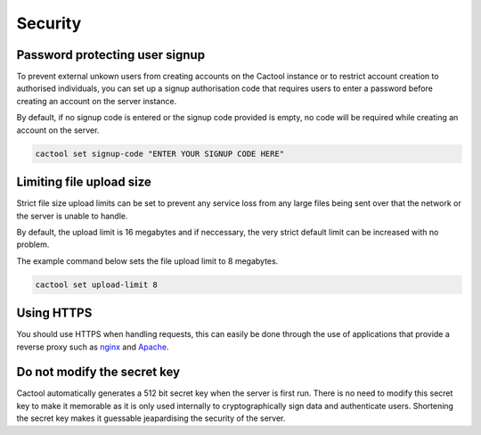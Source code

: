 Security
===================================

Password protecting user signup
--------------------------------------
To prevent external unkown users from creating accounts on the Cactool instance or to restrict account creation to authorised individuals, you can set up a signup authorisation code that requires users to enter a password before creating an account on the server instance.

By default, if no signup code is entered or the signup code provided is empty, no code will be required while creating an account on the server.

.. code-block:: bash

  cactool set signup-code "ENTER YOUR SIGNUP CODE HERE"

Limiting file upload size
---------------------------------------
Strict file size upload limits can be set to prevent any service loss from any large files being sent over that the network or the server is unable to handle.

By default, the upload limit is 16 megabytes and if neccessary, the very strict default limit can be increased with no problem.

The example command below sets the file upload limit to 8 megabytes.

.. code-block:: bash

  cactool set upload-limit 8


Using HTTPS
------------
You should use HTTPS when handling requests, this can easily be done through the use of applications that provide a reverse proxy such as `nginx <https://www.nginx.com/>`_ and `Apache <https://httpd.apache.org/>`_.

Do not modify the secret key
-----------------------------
Cactool automatically generates a 512 bit secret key when the server is first run. There is no need to modify this secret key to make it memorable as it is only used internally to cryptographically sign data and authenticate users. Shortening the secret key makes it guessable jeapardising the security of the server. 
